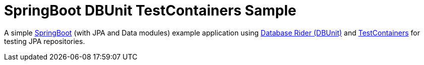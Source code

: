 = SpringBoot DBUnit TestContainers Sample
:tip-caption: :bulb:
:note-caption: :information_source:
:important-caption: :heavy_exclamation_mark:
:caution-caption: :fire:
:warning-caption: :warning:

A simple http://spring.io/projects/spring-boot[SpringBoot^] (with JPA and Data modules) example application using https://github.com/database-rider/database-rider[Database Rider (DBUnit)^] and https://github.com/testcontainers/testcontainers-java[TestContainers^] for testing JPA repositories.

